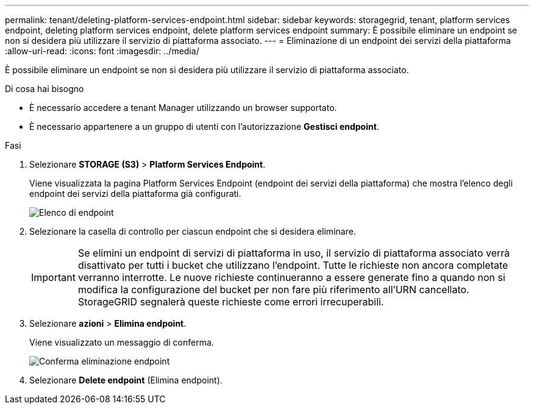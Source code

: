 ---
permalink: tenant/deleting-platform-services-endpoint.html 
sidebar: sidebar 
keywords: storagegrid, tenant, platform services endpoint, deleting platform services endpoint, delete platform services endpoint 
summary: È possibile eliminare un endpoint se non si desidera più utilizzare il servizio di piattaforma associato. 
---
= Eliminazione di un endpoint dei servizi della piattaforma
:allow-uri-read: 
:icons: font
:imagesdir: ../media/


[role="lead"]
È possibile eliminare un endpoint se non si desidera più utilizzare il servizio di piattaforma associato.

.Di cosa hai bisogno
* È necessario accedere a tenant Manager utilizzando un browser supportato.
* È necessario appartenere a un gruppo di utenti con l'autorizzazione *Gestisci endpoint*.


.Fasi
. Selezionare *STORAGE (S3)* > *Platform Services Endpoint*.
+
Viene visualizzata la pagina Platform Services Endpoint (endpoint dei servizi della piattaforma) che mostra l'elenco degli endpoint dei servizi della piattaforma già configurati.

+
image::../media/endpoints_list.png[Elenco di endpoint]

. Selezionare la casella di controllo per ciascun endpoint che si desidera eliminare.
+

IMPORTANT: Se elimini un endpoint di servizi di piattaforma in uso, il servizio di piattaforma associato verrà disattivato per tutti i bucket che utilizzano l'endpoint. Tutte le richieste non ancora completate verranno interrotte. Le nuove richieste continueranno a essere generate fino a quando non si modifica la configurazione del bucket per non fare più riferimento all'URN cancellato. StorageGRID segnalerà queste richieste come errori irrecuperabili.

. Selezionare *azioni* > *Elimina endpoint*.
+
Viene visualizzato un messaggio di conferma.

+
image::../media/endpoint_delete_confirm.png[Conferma eliminazione endpoint]

. Selezionare *Delete endpoint* (Elimina endpoint).

